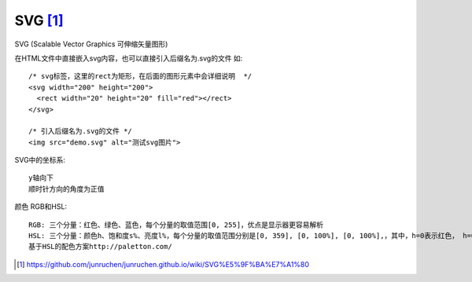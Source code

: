 SVG [1]_
##########

SVG (Scalable Vector Graphics 可伸缩矢量图形)

在HTML文件中直接嵌入svg内容，也可以直接引入后缀名为.svg的文件 如::

    /* svg标签，这里的rect为矩形，在后面的图形元素中会详细说明  */
    <svg width="200" height="200">
      <rect width="20" height="20" fill="red"></rect>
    </svg>

    /* 引入后缀名为.svg的文件 */
    <img src="demo.svg" alt="测试svg图片">

SVG中的坐标系::

    y轴向下
    顺时针方向的角度为正值

颜色 RGB和HSL::

    RGB: 三个分量：红色、绿色、蓝色，每个分量的取值范围[0, 255]，优点是显示器更容易解析
    HSL: 三个分量：颜色h、饱和度s%、亮度l%，每个分量的取值范围分别是[0, 359], [0, 100%], [0, 100%],，其中，h=0表示红色， h=0表示120绿色，h=0表示240 蓝色
    基于HSL的配色方案http://paletton.com/


.. [1] https://github.com/junruchen/junruchen.github.io/wiki/SVG%E5%9F%BA%E7%A1%80